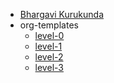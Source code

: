 #+TITLE:  

- [[file:index.org][Bhargavi Kurukunda]]
- org-templates
  - [[file:org-templates/level-0.org][level-0]]
  - [[file:org-templates/level-1.org][level-1]]
  - [[file:org-templates/level-2.org][level-2]]
  - [[file:org-templates/level-3.org][level-3]]
